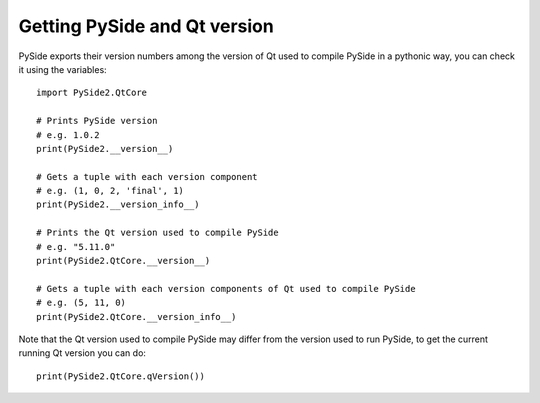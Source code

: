 Getting PySide and Qt version
*****************************

PySide exports their version numbers among the version of Qt used to compile PySide in a pythonic way, you can check it using the variables:

::

    import PySide2.QtCore

    # Prints PySide version
    # e.g. 1.0.2
    print(PySide2.__version__)

    # Gets a tuple with each version component
    # e.g. (1, 0, 2, 'final', 1)
    print(PySide2.__version_info__)

    # Prints the Qt version used to compile PySide
    # e.g. "5.11.0"
    print(PySide2.QtCore.__version__)

    # Gets a tuple with each version components of Qt used to compile PySide
    # e.g. (5, 11, 0)
    print(PySide2.QtCore.__version_info__)


Note that the Qt version used to compile PySide may differ from the version used to run PySide, to get the current running Qt version you can do:

::

    print(PySide2.QtCore.qVersion())

